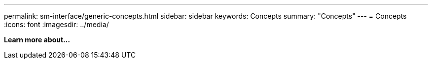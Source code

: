 ---
permalink: sm-interface/generic-concepts.html
sidebar: sidebar
keywords: Concepts
summary: "Concepts"
---
= Concepts
:icons: font
:imagesdir: ../media/

*Learn more about...*
